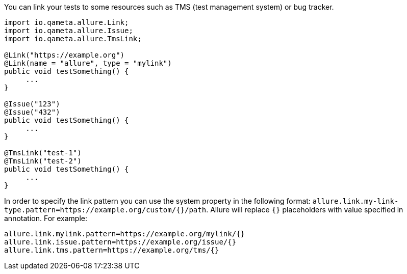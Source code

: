 You can link your tests to some resources such as TMS (test management system) or bug tracker.

[source, java, linenums]
----
import io.qameta.allure.Link;
import io.qameta.allure.Issue;
import io.qameta.allure.TmsLink;

@Link("https://example.org")
@Link(name = "allure", type = "mylink")
public void testSomething() {
     ...
}

@Issue("123")
@Issue("432")
public void testSomething() {
     ...
}

@TmsLink("test-1")
@TmsLink("test-2")
public void testSomething() {
     ...
}
----

In order to specify the link pattern you can use the system property in the following format:
`allure.link.my-link-type.pattern=https://example.org/custom/{}/path`. Allure will replace `{}` placeholders with
value specified in annotation. For example:

[source, linenums]
----

allure.link.mylink.pattern=https://example.org/mylink/{}
allure.link.issue.pattern=https://example.org/issue/{}
allure.link.tms.pattern=https://example.org/tms/{}
----

